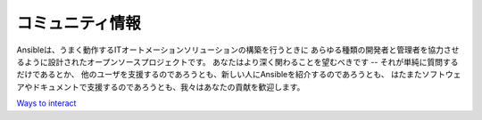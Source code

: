 コミュニティ情報
````````````````

Ansibleは、うまく動作するITオートメーションソリューションの構築を行うときに
あらゆる種類の開発者と管理者を協力させるように設計されたオープンソースプロジェクトです。
あなたはより深く関わることを望むべきです -- それが単純に質問するだけであるとか、
他のユーザを支援するのであろうとも、新しい人にAnsibleを紹介するのであろうとも、
はたまたソフトウェアやドキュメントで支援するのであろうとも、我々はあなたの貢献を歓迎します。

`Ways to interact <https://github.com/ansible/ansible/blob/devel/CONTRIBUTING.md>`_
